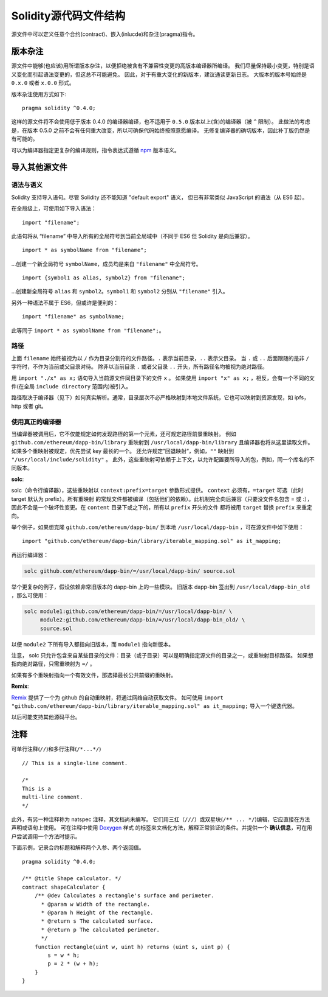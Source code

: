********************************
Solidity源代码文件结构
********************************

源文件中可以定义任意个合约(contract)、嵌入(inlucde)和杂注(pragma)指令。 

.. index:: ! pragma, version

.. _version_pragma:

版本杂注
==============


源文件中能够(也应该)用所谓版本杂注，以便拒绝被含有不兼容性变更的高版本编译器所编译。 
我们尽量保持最小变更，特别是语义变化而引起语法变更的，但这总不可能避免。
因此，对于有重大变化的新版本，建议通读更新日志。
大版本的版本号始终是 ``0.x.0`` 或者 ``x.0.0`` 形式。  

版本杂注使用方式如下::

  pragma solidity ^0.4.0;

这样的源文件将不会使用低于版本 0.4.0 的编译器编译，也不适用于 ``0.5.0`` 版本以上(含)的编译器（被 ``^`` 限制）。 
此做法的考虑是，在版本 0.5.0 之前不会有任何重大改变，所以可确保代码始终按照意愿编译。
无修复编译器的确切版本，因此补丁版仍然是有可能的。

可以为编译器指定更复杂的编译规则，指令表达式遵循 `npm <https://docs.npmjs.com/misc/semver>`_ 版本语义。

.. index:: source file, ! import

.. _import:

导入其他源文件
============================

语法与语义
--------------------

Solidity 支持导入语句。尽管 Solidity 还不能知道 "default export" 语义，
但已有非常类似 JavaScript 的语法（从 ES6 起）。

在全局级上，可使用如下导入语法：
::

  import "filename";

此语句将从 “filename” 中导入所有的全局符号到当前全局域中（不同于 ES6 但 Solidity 是向后兼容）。 

::

  import * as symbolName from "filename";

...创建一个新全局符号 ``symbolName``，成员均是来自 ``"filename"`` 中全局符号。

::

  import {symbol1 as alias, symbol2} from "filename";

...创建新全局符号 ``alias`` 和 ``symbol2``。``symbol1`` 和 ``symbol2`` 分别从 ``"filename"`` 引入。

另外一种语法不属于 ES6，但或许是便利的：

::

  import "filename" as symbolName;

此等同于 ``import * as symbolName from "filename";``。

路径
-----

上面 ``filename`` 始终被视为以 ``/`` 作为目录分割符的文件路径。``.`` 表示当前目录，``..`` 表示父目录。 
当 ``.`` 或 ``..`` 后面跟随的是非 ``/`` 字符时，不作为当前或父目录对待。
除非以当前目录 ``.`` 或者父目录 ``..`` 开头，所有路径名均被视为绝对路径。

用 ``import "./x" as x;`` 语句导入当前源文件同目录下的文件 ``x`` 。 
如果使用 ``import "x" as x;`` ，相反，会有一个不同的文件(在全局 ``include directory`` 范围内)被引入。

路径取决于编译器（见下）如何真实解析。通常，目录层次不必严格映射到本地文件系统，它也可以映射到资源发现，如 ipfs，http 或者 git。

使用真正的编译器
-----------------------

当编译器被调用后，它不仅能规定如何发现路径的第一个元素，还可规定路径前景重映射。
例如 ``github.com/ethereum/dapp-bin/library`` 重映射到 ``/usr/local/dapp-bin/library`` 且编译器也将从这里读取文件。
如果多个重映射被规定，优先尝试 key 最长的一个。 
还允许规定”回退映射“，例如，``""`` 映射到 ``"/usr/local/include/solidity"`` 。
此外，这些重映射可依赖于上下文，以允许配置要所导入的包，例如，同一个库名的不同版本。 


**solc**:


solc（命令行编译器），这些重映射以 ``context:prefix=target`` 参数形式提供。
``context`` 必须有，``=target`` 可选（此时 target 默认为 prefix）。所有重映射
的常规文件都被编译（包括他们的依赖）。此机制完全向后兼容（只要没文件名包含 = 或 :），
因此不会是一个破坏性变更。在 ``content`` 目录下或之下的，所有以 ``prefix`` 开头的文件
都将被用 ``target`` 替换 ``prefix`` 来重定向。

举个例子，如果想克隆 ``github.com/ethereum/dapp-bin/`` 到本地 ``/usr/local/dapp-bin`` ，可在源文件中如下使用：  

::

  import "github.com/ethereum/dapp-bin/library/iterable_mapping.sol" as it_mapping;

再运行编译器：

.. code-block:: bash

  solc github.com/ethereum/dapp-bin/=/usr/local/dapp-bin/ source.sol

举个更复杂的例子，假设依赖非常旧版本的 dapp-bin 上的一些模块。 
旧版本 dapp-bin 签出到 ``/usr/local/dapp-bin_old`` ，那么可使用：

.. code-block:: bash

  solc module1:github.com/ethereum/dapp-bin/=/usr/local/dapp-bin/ \
       module2:github.com/ethereum/dapp-bin/=/usr/local/dapp-bin_old/ \
       source.sol

以便 ``module2`` 下所有导入都指向旧版本，而 ``module1`` 指向新版本。

注意， solc 只允许包含来自某些目录的文件：目录（或子目录）可以是明确指定源文件的目录之一，或重映射目标路径。
如果想指向绝对路径，只需重映射为 ``=/`` 。

如果有多个重映射指向一个有效文件，那选择最长公共前缀的重映射。

**Remix**:

`Remix <https://remix.ethereum.org/>`_ 提供了一个为 github 的自动重映射，将通过网络自动获取文件。
如可使用 ``import "github.com/ethereum/dapp-bin/library/iterable_mapping.sol" as it_mapping;`` 导入一个键迭代器。

以后可能支持其他源码平台。


.. index:: ! comment, natspec

注释
========

可单行注释(``//``)和多行注释(``/*...*/``)

::

  // This is a single-line comment.

  /*
  This is a
  multi-line comment.
  */


此外，有另一种注释称为 natspec 注释，其文档尚未编写。 
它们用三扛（``///``）或双星块(``/** ... */``)编辑，它应直接在方法声明或语句上使用。
可在注释中使用 `Doxygen <https://en.wikipedia.org/wiki/Doxygen>`_ 样式
的标签来文档化方法，解释正常验证的条件。并提供一个 **确认信息**，可在用户尝试调用一个方法时提示。  

下面示例，记录合约标题和解释两个入参、两个返回值。

::

    pragma solidity ^0.4.0;

    /** @title Shape calculator. */
    contract shapeCalculator {
        /** @dev Calculates a rectangle's surface and perimeter.
          * @param w Width of the rectangle.
          * @param h Height of the rectangle.
          * @return s The calculated surface.
          * @return p The calculated perimeter.
          */
        function rectangle(uint w, uint h) returns (uint s, uint p) {
            s = w * h;
            p = 2 * (w + h);
        }
    }

